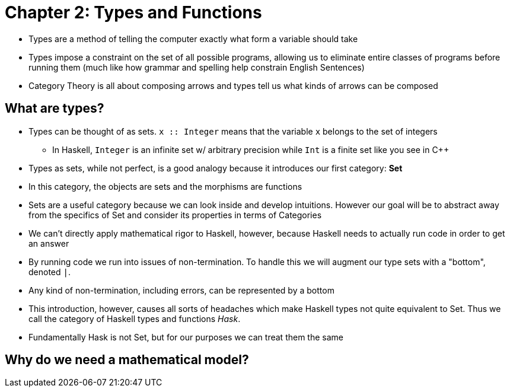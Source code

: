 = Chapter 2: Types and Functions

* Types are a method of telling the computer exactly what form a variable should take
* Types impose a constraint on the set of all possible programs, allowing us to eliminate entire classes of programs before running them (much like how grammar and spelling help constrain English Sentences)
* Category Theory is all about composing arrows and types tell us what kinds of arrows can be composed

== What are types?

* Types can be thought of as sets. `x :: Integer` means that the variable `x` belongs to the set of integers
** In Haskell, `Integer` is an infinite set w/ arbitrary precision while `Int` is a finite set like you see in C++
* Types as sets, while not perfect, is a good analogy because it introduces our first category: *Set*
* In this category, the objects are sets and the morphisms are functions
* Sets are a useful category because we can look inside and develop intuitions. However our goal will be to abstract away from the specifics of Set and consider its properties in terms of Categories
* We can't directly apply mathematical rigor to Haskell, however, because Haskell needs to actually run code in order to get an answer
* By running code we run into issues of non-termination. To handle this we will augment our type sets with a "bottom", denoted `_|_`.
* Any kind of non-termination, including errors, can be represented by a bottom
* This introduction, however, causes all sorts of headaches which make Haskell types not quite equivalent to Set. Thus we call the category of Haskell types and functions _Hask_.
* Fundamentally Hask is not Set, but for our purposes we can treat them the same

== Why do we need a mathematical model?
